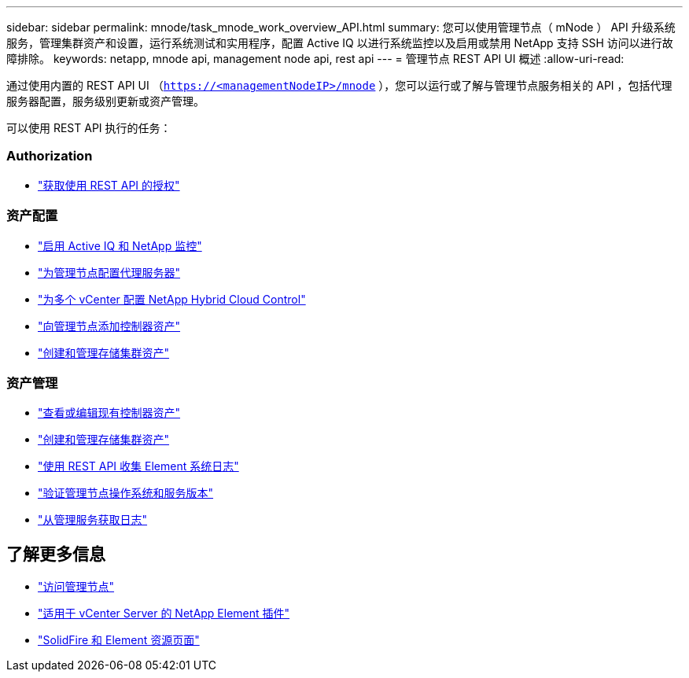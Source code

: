 ---
sidebar: sidebar 
permalink: mnode/task_mnode_work_overview_API.html 
summary: 您可以使用管理节点（ mNode ） API 升级系统服务，管理集群资产和设置，运行系统测试和实用程序，配置 Active IQ 以进行系统监控以及启用或禁用 NetApp 支持 SSH 访问以进行故障排除。 
keywords: netapp, mnode api, management node api, rest api 
---
= 管理节点 REST API UI 概述
:allow-uri-read: 


[role="lead"]
通过使用内置的 REST API UI （`https://<managementNodeIP>/mnode` ），您可以运行或了解与管理节点服务相关的 API ，包括代理服务器配置，服务级别更新或资产管理。

可以使用 REST API 执行的任务：



=== Authorization

* link:task_mnode_api_get_authorizationtouse.html["获取使用 REST API 的授权"]




=== 资产配置

* link:task_mnode_enable_activeIQ.html["启用 Active IQ 和 NetApp 监控"]
* link:task_mnode_configure_proxy_server.html["为管理节点配置代理服务器"]
* link:task_mnode_multi_vcenter_config.html["为多个 vCenter 配置 NetApp Hybrid Cloud Control"]
* link:task_mnode_add_assets.html["向管理节点添加控制器资产"]
* link:task_mnode_manage_storage_cluster_assets.html["创建和管理存储集群资产"]




=== 资产管理

* link:task_mnode_edit_vcenter_assets.html["查看或编辑现有控制器资产"]
* link:task_mnode_manage_storage_cluster_assets.html["创建和管理存储集群资产"]
* link:hccstorage/task-hcc-collectlogs.html#use-the-rest-api-to-collect-netapp-hci-logs["使用 REST API 收集 Element 系统日志"]
* link:task_mnode_api_find_mgmt_svcs_version.html["验证管理节点操作系统和服务版本"]
* link:task_mnode_logs.html["从管理服务获取日志"]


[discrete]
== 了解更多信息

* link:task_mnode_access_ui.html["访问管理节点"]
* https://docs.netapp.com/us-en/vcp/index.html["适用于 vCenter Server 的 NetApp Element 插件"^]
* https://www.netapp.com/data-storage/solidfire/documentation["SolidFire 和 Element 资源页面"^]

